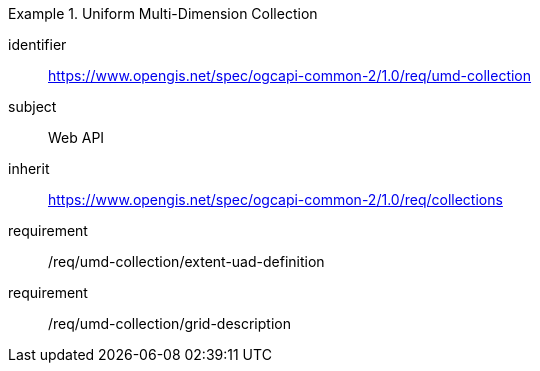 [[rc_umd-collection]]
[requirements_class]
.Uniform Multi-Dimension Collection
====
[%metadata]
identifier:: https://www.opengis.net/spec/ogcapi-common-2/1.0/req/umd-collection
subject:: Web API
inherit:: https://www.opengis.net/spec/ogcapi-common-2/1.0/req/collections
requirement:: /req/umd-collection/extent-uad-definition
requirement:: /req/umd-collection/grid-description
====
